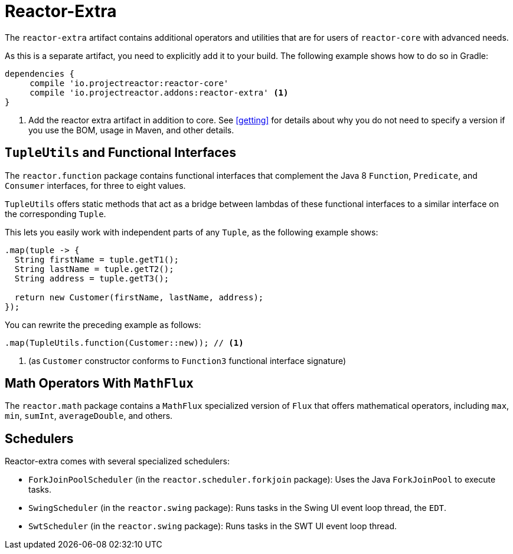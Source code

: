 [[reactor-extra]]
= Reactor-Extra

The `reactor-extra` artifact contains additional operators and utilities that are for
users of `reactor-core` with advanced needs.

As this is a separate artifact, you need to explicitly add it to your build. The following
example shows how to do so in Gradle:

====
[source,groovy]
----
dependencies {
     compile 'io.projectreactor:reactor-core'
     compile 'io.projectreactor.addons:reactor-extra' <1>
}
----
<1> Add the reactor extra artifact in addition to core. See <<getting>> for details
about why you do not need to specify a version if you use the BOM, usage in Maven, and other details.
====

[[extra-tuples]]
== `TupleUtils` and Functional Interfaces

The `reactor.function` package contains functional interfaces that complement the Java 8
`Function`, `Predicate`, and `Consumer` interfaces, for three to eight values.

`TupleUtils` offers static methods that act as a bridge between lambdas of these functional
interfaces to a similar interface on the corresponding `Tuple`.

This lets you easily work with independent parts of any `Tuple`, as the following example shows:

====
[source,java]
----
.map(tuple -> {
  String firstName = tuple.getT1();
  String lastName = tuple.getT2();
  String address = tuple.getT3();

  return new Customer(firstName, lastName, address);
});
----
====

You can rewrite the preceding example as follows:

====
[source,java]
----
.map(TupleUtils.function(Customer::new)); // <1>
----
<1> (as `Customer` constructor conforms to `Function3` functional interface signature)
====

[[extra-math]]
== Math Operators With `MathFlux`

The `reactor.math` package contains a `MathFlux` specialized version of `Flux` that offers
mathematical operators, including `max`, `min`, `sumInt`, `averageDouble`, and others.

[[extra-schedulers]]
== Schedulers

Reactor-extra comes with several specialized schedulers:

* `ForkJoinPoolScheduler` (in the `reactor.scheduler.forkjoin` package): Uses the Java `ForkJoinPool` to execute tasks.
* `SwingScheduler` (in the `reactor.swing` package): Runs tasks in the Swing UI event loop thread, the `EDT`.
* `SwtScheduler` (in the `reactor.swing` package): Runs tasks in the SWT UI event loop thread.

